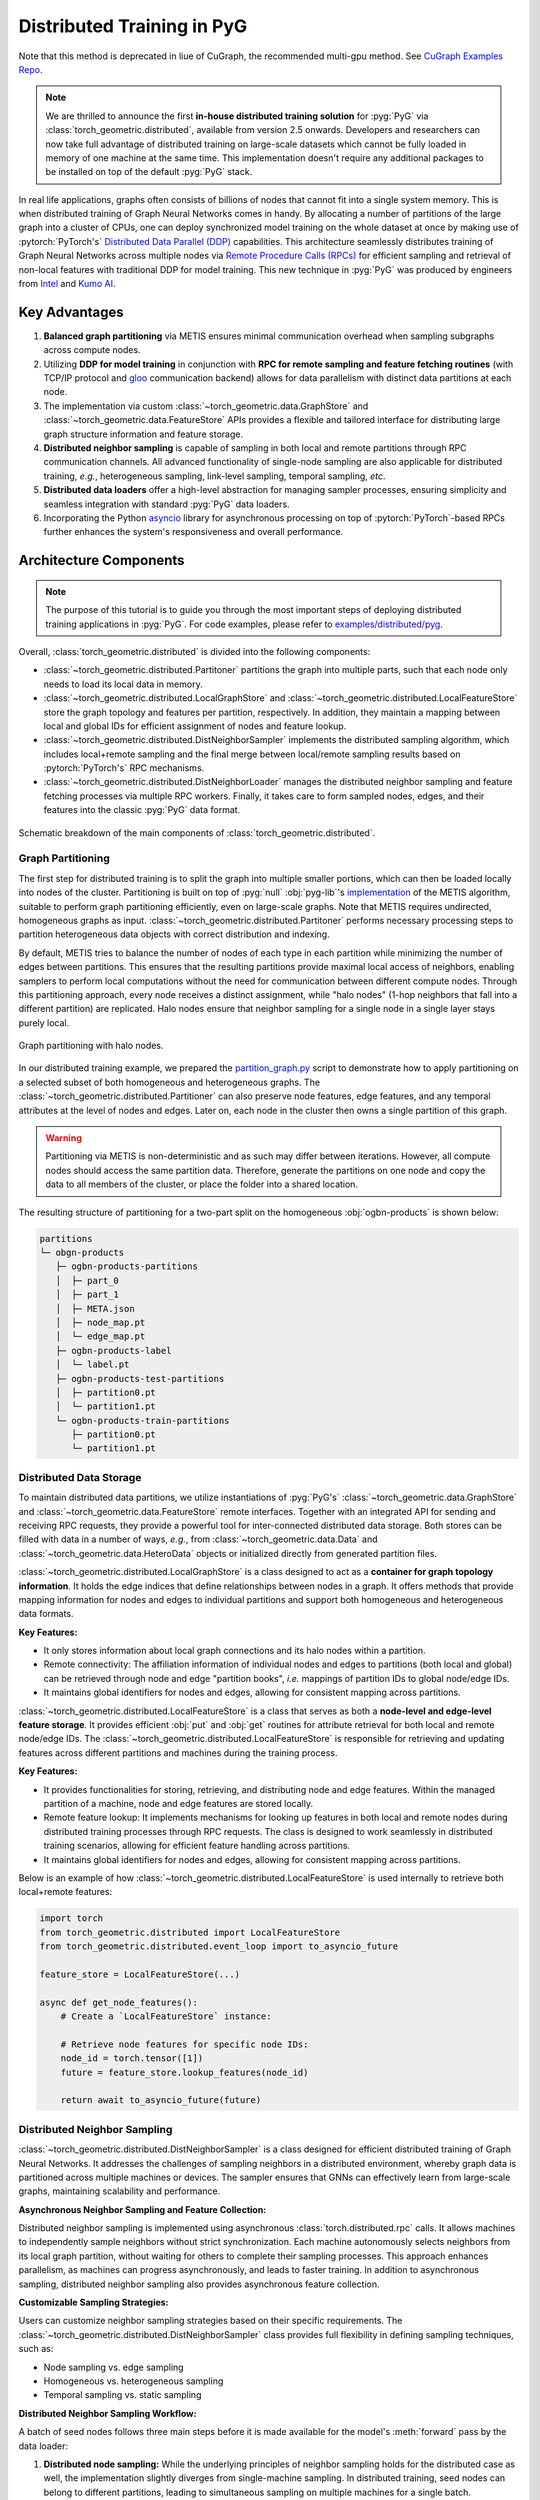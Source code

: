 Distributed Training in PyG
===========================
Note that this method is deprecated in liue of CuGraph, the recommended multi-gpu method. See `CuGraph Examples Repo <https://github.com/rapidsai/cugraph-gnn/tree/main/python/cugraph-pyg/cugraph_pyg/examples>`_.

.. figure:: ../_figures/intel_kumo.png
   :width: 400px

.. note::
    We are thrilled to announce the first **in-house distributed training solution** for :pyg:`PyG` via :class:`torch_geometric.distributed`, available from version 2.5 onwards.
    Developers and researchers can now take full advantage of distributed training on large-scale datasets which cannot be fully loaded in memory of one machine at the same time.
    This implementation doesn't require any additional packages to be installed on top of the default :pyg:`PyG` stack.

In real life applications, graphs often consists of billions of nodes that cannot fit into a single system memory.
This is when distributed training of Graph Neural Networks comes in handy.
By allocating a number of partitions of the large graph into a cluster of CPUs, one can deploy synchronized model training on the whole dataset at once by making use of :pytorch:`PyTorch's` `Distributed Data Parallel (DDP) <https://pytorch.org/docs/stable/notes/ddp.html>`_ capabilities.
This architecture seamlessly distributes training of Graph Neural Networks across multiple nodes via `Remote Procedure Calls (RPCs) <https://pytorch.org/docs/stable/rpc.html>`_ for efficient sampling and retrieval of non-local features with traditional DDP for model training.
This new technique in :pyg:`PyG` was produced by engineers from `Intel <https://intel.com>`_ and `Kumo AI <https://kumo.ai/>`_.


Key Advantages
--------------

#. **Balanced graph partitioning** via METIS ensures minimal communication overhead when sampling subgraphs across compute nodes.
#. Utilizing **DDP for model training** in conjunction with **RPC for remote sampling and feature fetching routines** (with TCP/IP protocol and `gloo <https://github.com/facebookincubator/gloo>`_ communication backend) allows for data parallelism with distinct data partitions at each node.
#. The implementation via custom :class:`~torch_geometric.data.GraphStore` and :class:`~torch_geometric.data.FeatureStore` APIs provides a flexible and tailored interface for distributing large graph structure information and feature storage.
#. **Distributed neighbor sampling** is capable of sampling in both local and remote partitions through RPC communication channels.
   All advanced functionality of single-node sampling are also applicable for distributed training, *e.g.*, heterogeneous sampling, link-level sampling, temporal sampling, *etc*.
#. **Distributed data loaders** offer a high-level abstraction for managing sampler processes, ensuring simplicity and seamless integration with standard :pyg:`PyG`  data loaders.
#. Incorporating the Python `asyncio <https://docs.python.org/3/library/asyncio.html>`_ library for asynchronous processing on top of :pytorch:`PyTorch`-based RPCs further enhances the system's responsiveness and overall performance.

Architecture Components
-----------------------

.. note::
    The purpose of this tutorial is to guide you through the most important steps of deploying distributed training applications in :pyg:`PyG`.
    For code examples, please refer to `examples/distributed/pyg <https://github.com/pyg-team/pytorch_geometric/tree/master/examples/distributed/pyg>`_.

Overall, :class:`torch_geometric.distributed` is divided into the following components:

* :class:`~torch_geometric.distributed.Partitoner` partitions the graph into multiple parts, such that each node only needs to load its local data in memory.
* :class:`~torch_geometric.distributed.LocalGraphStore` and :class:`~torch_geometric.distributed.LocalFeatureStore` store the graph topology and features per partition, respectively.
  In addition, they maintain a mapping between local and global IDs for efficient assignment of nodes and feature lookup.
* :class:`~torch_geometric.distributed.DistNeighborSampler`  implements the distributed sampling algorithm, which includes local+remote sampling and the final merge between local/remote sampling results based on :pytorch:`PyTorch's` RPC mechanisms.
* :class:`~torch_geometric.distributed.DistNeighborLoader` manages the distributed neighbor sampling and feature fetching processes via multiple RPC workers.
  Finally, it takes care to form sampled nodes, edges, and their features into the classic :pyg:`PyG` data format.

.. figure:: ../_figures/dist_proc.png
   :align: center
   :width: 100%

   Schematic breakdown of the main components of :class:`torch_geometric.distributed`.

Graph Partitioning
~~~~~~~~~~~~~~~~~~

The first step for distributed training is to split the graph into multiple smaller portions,  which can then be loaded locally into nodes of the cluster.
Partitioning is built on top of :pyg:`null` :obj:`pyg-lib`'s `implementation <https://pyg-lib.readthedocs.io/en/latest/modules/partition.html#pyg_lib.partition.metis>`_ of the METIS algorithm, suitable to perform graph partitioning efficiently, even on large-scale graphs.
Note that METIS requires undirected, homogeneous graphs as input.
:class:`~torch_geometric.distributed.Partitoner` performs necessary processing steps to partition heterogeneous data objects with correct distribution and indexing.

By default, METIS tries to balance the number of nodes of each type in each partition while minimizing the number of edges between partitions.
This ensures that the resulting partitions provide maximal local access of neighbors, enabling samplers to perform local computations without the need for communication between different compute nodes.
Through this partitioning approach, every node receives a distinct assignment, while "halo nodes" (1-hop neighbors that fall into a different partition) are replicated.
Halo nodes ensure that neighbor sampling for a single node in a single layer stays purely local.

.. figure:: ../_figures/dist_part.png
   :align: center
   :width: 100%

   Graph partitioning with halo nodes.

In our distributed training example, we prepared the `partition_graph.py <https://github.com/pyg-team/pytorch_geometric/blob/master/examples/distributed/pyg/partition_graph.py>`_ script to demonstrate how to apply partitioning on a selected subset of both homogeneous and heterogeneous graphs.
The :class:`~torch_geometric.distributed.Partitioner` can also preserve node features, edge features, and any temporal attributes at the level of nodes and edges.
Later on, each node in the cluster then owns a single partition of this graph.

.. warning::
    Partitioning via METIS is non-deterministic and as such may differ between iterations.
    However, all compute nodes should access the same partition data.
    Therefore, generate the partitions on one node and copy the data to all members of the cluster, or place the folder into a shared location.

The resulting structure of partitioning for a two-part split on the homogeneous :obj:`ogbn-products` is shown below:

.. code-block:: none

    partitions
    └─ obgn-products
       ├─ ogbn-products-partitions
       │  ├─ part_0
       │  ├─ part_1
       │  ├─ META.json
       │  ├─ node_map.pt
       │  └─ edge_map.pt
       ├─ ogbn-products-label
       │  └─ label.pt
       ├─ ogbn-products-test-partitions
       │  ├─ partition0.pt
       │  └─ partition1.pt
       └─ ogbn-products-train-partitions
          ├─ partition0.pt
          └─ partition1.pt

Distributed Data Storage
~~~~~~~~~~~~~~~~~~~~~~~~

To maintain distributed data partitions, we utilize instantiations of :pyg:`PyG's` :class:`~torch_geometric.data.GraphStore` and :class:`~torch_geometric.data.FeatureStore` remote interfaces.
Together with an integrated API for sending and receiving RPC requests, they provide a powerful tool for inter-connected distributed data storage.
Both stores can be filled with data in a number of ways, *e.g.*, from :class:`~torch_geometric.data.Data` and :class:`~torch_geometric.data.HeteroData` objects or initialized directly from generated partition files.

:class:`~torch_geometric.distributed.LocalGraphStore` is a class designed to act as a **container for graph topology information**.
It holds the edge indices that define relationships between nodes in a graph.
It offers methods that provide mapping information for nodes and edges to individual partitions and support both homogeneous and heterogeneous data formats.

**Key Features:**

* It only stores information about local graph connections and its halo nodes within a partition.
* Remote connectivity: The affiliation information of individual nodes and edges to partitions (both local and global) can be retrieved through node and edge "partition books", *i.e.* mappings of partition IDs to global node/edge IDs.
* It maintains global identifiers for nodes and edges, allowing for consistent mapping across partitions.

:class:`~torch_geometric.distributed.LocalFeatureStore` is a class that serves as both a **node-level and edge-level feature storage**.
It provides efficient :obj:`put` and :obj:`get` routines for attribute retrieval for both local and remote node/edge IDs.
The :class:`~torch_geometric.distributed.LocalFeatureStore` is responsible for retrieving and updating features across different partitions and machines during the training process.

**Key Features:**

* It provides functionalities for storing, retrieving, and distributing node and edge features.
  Within the managed partition of a machine, node and edge features are stored locally.
* Remote feature lookup: It implements mechanisms for looking up features in both local and remote nodes during distributed training processes through RPC requests.
  The class is designed to work seamlessly in distributed training scenarios, allowing for efficient feature handling across partitions.
* It maintains global identifiers for nodes and edges, allowing for consistent mapping across partitions.

Below is an example of how :class:`~torch_geometric.distributed.LocalFeatureStore` is used internally to retrieve both local+remote features:

.. code-block:: python

    import torch
    from torch_geometric.distributed import LocalFeatureStore
    from torch_geometric.distributed.event_loop import to_asyncio_future

    feature_store = LocalFeatureStore(...)

    async def get_node_features():
        # Create a `LocalFeatureStore` instance:

        # Retrieve node features for specific node IDs:
        node_id = torch.tensor([1])
        future = feature_store.lookup_features(node_id)

        return await to_asyncio_future(future)

Distributed Neighbor Sampling
~~~~~~~~~~~~~~~~~~~~~~~~~~~~~

:class:`~torch_geometric.distributed.DistNeighborSampler` is a class designed for efficient distributed training of Graph Neural Networks.
It addresses the challenges of sampling neighbors in a distributed environment, whereby graph data is partitioned across multiple machines or devices.
The sampler ensures that GNNs can effectively learn from large-scale graphs, maintaining scalability and performance.

**Asynchronous Neighbor Sampling and Feature Collection:**

Distributed neighbor sampling is implemented using asynchronous :class:`torch.distributed.rpc` calls.
It allows machines to independently sample neighbors without strict synchronization.
Each machine autonomously selects neighbors from its local graph partition, without waiting for others to complete their sampling processes.
This approach enhances parallelism, as machines can progress asynchronously, and leads to faster training.
In addition to asynchronous sampling, distributed neighbor sampling also provides asynchronous feature collection.

**Customizable Sampling Strategies:**

Users can customize neighbor sampling strategies based on their specific requirements.
The :class:`~torch_geometric.distributed.DistNeighborSampler` class provides full flexibility in defining sampling techniques, such as:

* Node sampling vs. edge sampling
* Homogeneous vs. heterogeneous sampling
* Temporal sampling vs. static sampling

**Distributed Neighbor Sampling Workflow:**

A batch of seed nodes follows three main steps before it is made available for the model's :meth:`forward` pass by the data loader:

#. **Distributed node sampling:** While the underlying principles of neighbor sampling holds for the distributed case as well, the implementation slightly diverges from single-machine sampling.
   In distributed training, seed nodes can belong to different partitions, leading to simultaneous sampling on multiple machines for a single batch.
   Consequently, synchronization of sampling results across machines is necessary to obtain seed nodes for the subsequent layer, requiring modifications to the basic algorithm.
   For nodes within a local partition, the sampling occurs on the local machine.
   Conversely, for nodes associated with a remote partition, the neighbor sampling is conducted on the machine responsible for storing the respective partition.
   Sampling then happens layer-wise, where sampled nodes act as seed nodes in follow-up layers.
#. **Distributed feature lookup:** Each partition stores an array of features of nodes and edges that are within that partition.
   Consequently, if the output of a sampler on a specific machine includes sampled nodes or edges which do not pertain in its partition, the machine initiates an RPC request to a remote server which these nodes (or edges) belong to.
#. **Data conversion:** Based on the sampler output and the acquired node (or edge) features, a :pyg:`PyG` :class:`~torch_geometric.data.Data` or :class:`~torch_geometric.data.HeteroData` object is created.
   This object forms a batch used in subsequent computational operations of the model.

.. figure:: ../_figures/dist_sampling.png
   :align: center
   :width: 450px

   Local and remote neighbor sampling.

Distributed Data Loading
~~~~~~~~~~~~~~~~~~~~~~~~

Distributed data loaders such as :class:`~torch_geometric.distributed.DistNeighborLoader` and :class:`~torch_geometric.distributed.DistLinkNeighborLoader` provide a simple API for the sampling engine described above because they entirely wrap initialization and cleanup of sampler processes internally.
Notably, the distributed data loaders inherit from the standard :pyg:`PyG` single-node :class:`~torch_geometric.loader.NodeLoader` and :class:`~torch_geometric.loader.LinkLoader` loaders, making their application inside training scripts nearly identically.

Batch generation is slightly different from the single-node case in that the step of (local+remote) feature fetching happens within the sampler, rather than encapsulated into two separate steps (sampling->feature fetching).
This allows limiting the amount of RPCs.
Due to the asynchronous processing between all sampler sub-processes, the samplers then return their output to a :class:`torch.multiprocessing.Queue`.

Setting up Communication using DDP & RPC
~~~~~~~~~~~~~~~~~~~~~~~~~~~~~~~~~~~~~~~~

In this distributed training implementation two :class:`torch.distributed` communication technologies are used:

* :class:`torch.distributed.rpc` for remote sampling calls and distributed feature retrieval
* :class:`torch.distributed.ddp` for data parallel model training

Our solution opts for :class:`torch.distributed.rpc` over alternatives such as gRPC because :pytorch:`PyTorch` RPC inherently comprehends tensor-type data.
Unlike other RPC methods, which require the serialization or digitization of JSON or other user data into tensor types, using this method helps avoid additional serialization and digitization overhead.

The DDP group is initialzied in a standard way in the main training script:

.. code-block:: python

    torch.distributed.init_process_group(
        backend='gloo',
        rank=current_ctx.rank,
        world_size=current_ctx.world_size,
        init_method=f'tcp://{master_addr}:{ddp_port}',
    )

.. note::
    For CPU-based sampling we recommended the `gloo <https://github.com/facebookincubator/gloo>`_ communication backend.

RPC group initialization is more complicated because it happens in each sampler subprocess, which is achieved via the :meth:`~torch.utils.data.DataLoader.worker_init_fn` of the data loader, which is called by :pytorch:`PyTorch` directly at the initialization step of worker processes.
This function first defines a distributed context for each worker and assigns it a group and rank, subsequently initializes its own distributed neighbor sampler, and finally registers a new member in the RPC group.
This RPC connection remains open as long as the subprocess exists.
Additionally, we opted for the `atexit <https://docs.python.org/3/library/atexit.html>`_ module to register additional cleanup behaviors that are triggered when the process is terminated.

Results and Performance
-----------------------

We collected the benchmarking results on :pytorch:`PyTorch` 2.1 using the system configuration at the bottom of this blog.
The below table shows the scaling performance on the :obj:`ogbn-products` dataset of a :class:`~torch_geometric.nn.models.GraphSAGE` model under different partition configurations (1/2/4/8/16).

.. list-table::
   :widths: 15 15 15 15
   :header-rows: 1

   * - #Partitions
     - :obj:`batch_size=1024`
     - :obj:`batch_size=4096`
     - :obj:`batch_size=8192`
   * - 1
     - 98s
     - 47s
     - 38s
   * - 2
     - 45s
     - 30s
     - 24s
   * - 4
     - 38s
     - 21s
     - 16s
   * - 8
     - 29s
     - 14s
     - 10s
   * - 16
     - 22s
     - 13s
     - 9s

* **Hardware:** 2x Intel(R) Xeon(R) Platinum 8360Y CPU @ 2.40GHz, 36 cores, HT On, Turbo On, NUMA 2, Integrated Accelerators Available [used]: DLB 0 [0], DSA 0 [0], IAA 0 [0], QAT 0 [0], Total Memory 256GB (16x16GB DDR4 3200 MT/s [3200 MT/s]), BIOS SE5C620.86B.01.01.0003.2104260124, microcode 0xd000389, 2x Ethernet Controller X710 for 10GbE SFP+, 1x MT28908 Family [ConnectX-6], 1x 894.3G INTEL SSDSC2KG96, Rocky Linux 8.8 (Green Obsidian), 4.18.0-477.21.1.el8_8.x86_64
* **Software:** :python:`Python` 3.9, :pytorch:`PyTorch` 2.1, :pyg:`PyG` 2.5, :pyg:`null` :obj:`pyg-lib` 0.4.0
